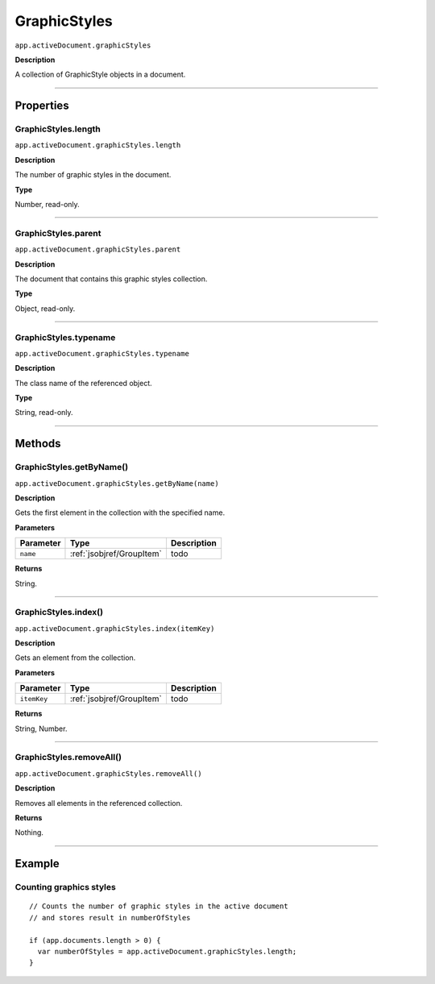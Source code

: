.. _jsobjref/GraphicStyles:

GraphicStyles
################################################################################

``app.activeDocument.graphicStyles``

**Description**

A collection of GraphicStyle objects in a document.

----

==========
Properties
==========

.. _jsobjref/GraphicStyles.length:

GraphicStyles.length
********************************************************************************

``app.activeDocument.graphicStyles.length``

**Description**

The number of graphic styles in the document.

**Type**

Number, read-only.

----

.. _jsobjref/GraphicStyles.parent:

GraphicStyles.parent
********************************************************************************

``app.activeDocument.graphicStyles.parent``

**Description**

The document that contains this graphic styles collection.

**Type**

Object, read-only.

----

.. _jsobjref/GraphicStyles.typename:

GraphicStyles.typename
********************************************************************************

``app.activeDocument.graphicStyles.typename``

**Description**

The class name of the referenced object.

**Type**

String, read-only.

----

=======
Methods
=======

.. _jsobjref/GraphicStyles.getByName:

GraphicStyles.getByName()
********************************************************************************

``app.activeDocument.graphicStyles.getByName(name)``

**Description**

Gets the first element in the collection with the specified name.

**Parameters**

+-----------+---------------------------+-------------+
| Parameter |           Type            | Description |
+===========+===========================+=============+
| ``name``  | :ref:`jsobjref/GroupItem` | todo        |
+-----------+---------------------------+-------------+

**Returns**

String.

----

.. _jsobjref/GraphicStyles.index:

GraphicStyles.index()
********************************************************************************

``app.activeDocument.graphicStyles.index(itemKey)``

**Description**

Gets an element from the collection.

**Parameters**

+-------------+---------------------------+-------------+
|  Parameter  |           Type            | Description |
+=============+===========================+=============+
| ``itemKey`` | :ref:`jsobjref/GroupItem` | todo        |
+-------------+---------------------------+-------------+

**Returns**

String, Number.

----

.. _jsobjref/GraphicStyles.removeAll:

GraphicStyles.removeAll()
********************************************************************************

``app.activeDocument.graphicStyles.removeAll()``

**Description**

Removes all elements in the referenced collection.

**Returns**

Nothing.

----

=======
Example
=======

Counting graphics styles
********************************************************************************

::

  // Counts the number of graphic styles in the active document
  // and stores result in numberOfStyles

  if (app.documents.length > 0) {
    var numberOfStyles = app.activeDocument.graphicStyles.length;
  }
